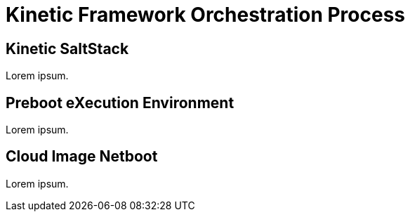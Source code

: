 = Kinetic Framework Orchestration Process

[#saltstack]
== Kinetic SaltStack

Lorem ipsum.

[#pxe]
== Preboot eXecution Environment

Lorem ipsum.

[#netboot]
== Cloud Image Netboot

Lorem ipsum.